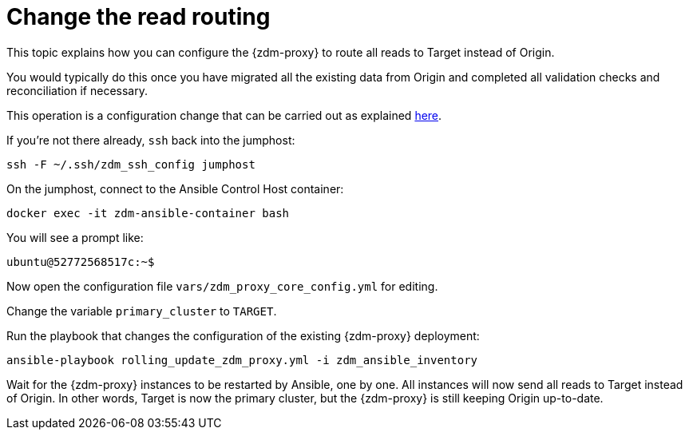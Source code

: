 = Change the read routing

This topic explains how you can configure the {zdm-proxy} to route all reads to Target instead of Origin.

You would typically do this once you have migrated all the existing data from Origin and completed all validation checks and reconciliation if necessary.

This operation is a configuration change that can be carried out as explained xref:manage-proxy-instances.adoc#change-mutable-config-property[here].

If you're not there already, `ssh` back into the jumphost:

```bash
ssh -F ~/.ssh/zdm_ssh_config jumphost
```

On the jumphost, connect to the Ansible Control Host container:
```bash
docker exec -it zdm-ansible-container bash
```
You will see a prompt like:
```bash
ubuntu@52772568517c:~$
```

Now open the configuration file `vars/zdm_proxy_core_config.yml` for editing.

Change the variable `primary_cluster` to `TARGET`.

Run the playbook that changes the configuration of the existing {zdm-proxy} deployment:

```bash
ansible-playbook rolling_update_zdm_proxy.yml -i zdm_ansible_inventory
```

Wait for the {zdm-proxy} instances to be restarted by Ansible, one by one. All instances will now send all reads to Target instead of Origin. In other words, Target is now the primary cluster, but the {zdm-proxy} is still keeping Origin up-to-date.